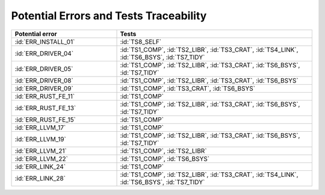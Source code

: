 .. SPDX-License-Identifier: MIT OR Apache-2.0
   SPDX-FileCopyrightText: The Ferrocene Developers

.. default-domain:: qualification

Potential Errors and Tests Traceability
=======================================

.. list-table::
   :align: left
   :header-rows: 1
   :widths: 35, 65

   * - Potential error
     - Tests
   * - :id:`ERR_INSTALL_01`
     - :id:`TS8_SELF`
   * - :id:`ERR_DRIVER_04`
     - :id:`TS1_COMP`, :id:`TS2_LIBR`, :id:`TS3_CRAT`, :id:`TS4_LINK`, :id:`TS6_BSYS`, :id:`TS7_TIDY`
   * - :id:`ERR_DRIVER_05`
     - :id:`TS1_COMP`, :id:`TS2_LIBR`, :id:`TS3_CRAT`, :id:`TS6_BSYS`, :id:`TS7_TIDY`
   * - :id:`ERR_DRIVER_08`
     - :id:`TS1_COMP`, :id:`TS2_LIBR`, :id:`TS3_CRAT`, :id:`TS6_BSYS`
   * - :id:`ERR_DRIVER_09`
     - :id:`TS1_COMP`, :id:`TS3_CRAT`, :id:`TS6_BSYS`
   * - :id:`ERR_RUST_FE_11`
     - :id:`TS1_COMP`
   * - :id:`ERR_RUST_FE_13`
     - :id:`TS1_COMP`, :id:`TS2_LIBR`, :id:`TS3_CRAT`, :id:`TS6_BSYS`, :id:`TS7_TIDY`
   * - :id:`ERR_RUST_FE_15`
     - :id:`TS1_COMP`
   * - :id:`ERR_LLVM_17`
     - :id:`TS1_COMP`
   * - :id:`ERR_LLVM_19`
     - :id:`TS1_COMP`, :id:`TS2_LIBR`, :id:`TS3_CRAT`, :id:`TS6_BSYS`, :id:`TS7_TIDY`
   * - :id:`ERR_LLVM_21`
     - :id:`TS1_COMP`, :id:`TS2_LIBR`
   * - :id:`ERR_LLVM_22`
     - :id:`TS1_COMP`, :id:`TS6_BSYS`
   * - :id:`ERR_LINK_24`
     - :id:`TS1_COMP`
   * - :id:`ERR_LINK_28`
     - :id:`TS1_COMP`, :id:`TS2_LIBR`, :id:`TS3_CRAT`, :id:`TS4_LINK`, :id:`TS6_BSYS`, :id:`TS7_TIDY`

.. end of table
